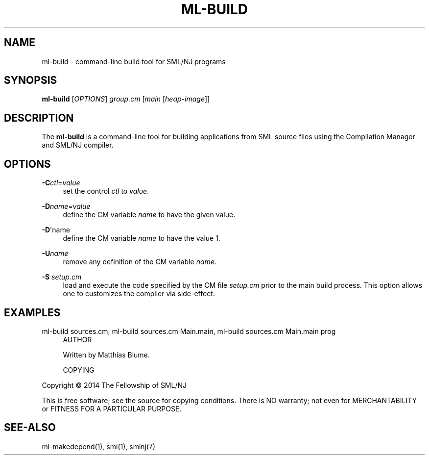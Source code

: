 '\" t
.\"     Title: ml-build
.\"    Author: [FIXME: author] [see http://docbook.sf.net/el/author]
.\" Generator: DocBook XSL Stylesheets v1.78.1 <http://docbook.sf.net/>
.\"      Date: 12/21/2014
.\"    Manual: \ \&
.\"    Source: SML/NJ 110.77
.\"  Language: English
.\"
.TH "ML\-BUILD" "1" "12/21/2014" "SML/NJ 110\&.77" "\ \&"
.\" -----------------------------------------------------------------
.\" * Define some portability stuff
.\" -----------------------------------------------------------------
.\" ~~~~~~~~~~~~~~~~~~~~~~~~~~~~~~~~~~~~~~~~~~~~~~~~~~~~~~~~~~~~~~~~~
.\" http://bugs.debian.org/507673
.\" http://lists.gnu.org/archive/html/groff/2009-02/msg00013.html
.\" ~~~~~~~~~~~~~~~~~~~~~~~~~~~~~~~~~~~~~~~~~~~~~~~~~~~~~~~~~~~~~~~~~
.ie \n(.g .ds Aq \(aq
.el       .ds Aq '
.\" -----------------------------------------------------------------
.\" * set default formatting
.\" -----------------------------------------------------------------
.\" disable hyphenation
.nh
.\" disable justification (adjust text to left margin only)
.ad l
.\" -----------------------------------------------------------------
.\" * MAIN CONTENT STARTS HERE *
.\" -----------------------------------------------------------------
.SH "NAME"
ml-build \- command\-line build tool for SML/NJ programs
.SH "SYNOPSIS"
.sp
\fBml\-build\fR [\fIOPTIONS\fR] \fIgroup\&.cm\fR [\fImain\fR [\fIheap\-image\fR]]
.SH "DESCRIPTION"
.sp
The \fBml\-build\fR is a command\-line tool for building applications from SML source files using the Compilation Manager and SML/NJ compiler\&.
.SH "OPTIONS"
.PP
\fB\-C\fR\fIctl\fR=\fIvalue\fR
.RS 4
set the control
\fIctl\fR
to
\fIvalue\fR\&.
.RE
.PP
\fB\-D\fR\fIname\fR=\fIvalue\fR
.RS 4
define the CM variable
\fIname\fR
to have the given value\&.
.RE
.PP
\fB\-D\fR\*(Aqname
.RS 4
define the CM variable
\fIname\fR
to have the value 1\&.
.RE
.PP
\fB\-U\fR\fIname\fR
.RS 4
remove any definition of the CM variable
\fIname\fR\&.
.RE
.PP
\fB\-S\fR \fIsetup\&.cm\fR
.RS 4
load and execute the code specified by the CM file
\fIsetup\&.cm\fR
prior to the main build process\&. This option allows one to customizes the compiler via side\-effect\&.
.RE
.SH "EXAMPLES"
.PP
ml\-build sources\&.cm, ml\-build sources\&.cm Main\&.main, ml\-build sources\&.cm Main\&.main prog
.RS 4
AUTHOR
.RE
.sp
.if n \{\
.RS 4
.\}
.nf
Written by Matthias Blume\&.

COPYING
.fi
.if n \{\
.RE
.\}
.sp
Copyright \(co 2014 The Fellowship of SML/NJ
.sp
This is free software; see the source for copying conditions\&. There is NO warranty; not even for MERCHANTABILITY or FITNESS FOR A PARTICULAR PURPOSE\&.
.SH "SEE-ALSO"
.sp
ml\-makedepend(1), sml(1), smlnj(7)
